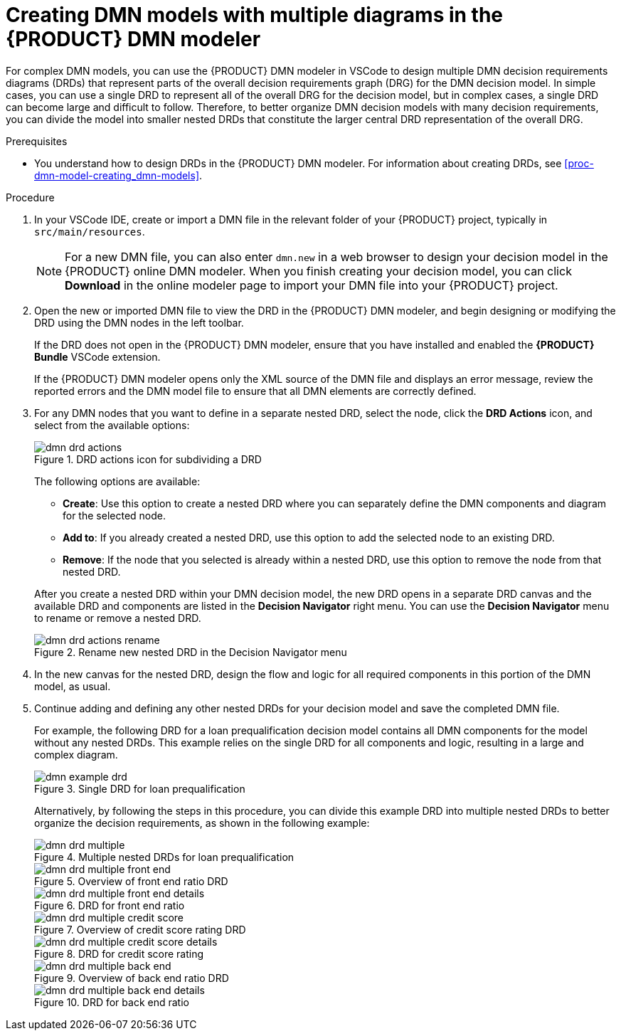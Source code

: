 [id='proc-dmn-model-creating-multiples_{context}']
= Creating DMN models with multiple diagrams in the {PRODUCT} DMN modeler

For complex DMN models, you can use the {PRODUCT} DMN modeler in VSCode to design multiple DMN decision requirements diagrams (DRDs) that represent parts of the overall decision requirements graph (DRG) for the DMN decision model. In simple cases, you can use a single DRD to represent all of the overall DRG for the decision model, but in complex cases, a single DRD can become large and difficult to follow. Therefore, to better organize DMN decision models with many decision requirements, you can divide the model into smaller nested DRDs that constitute the larger central DRD representation of the overall DRG.

.Prerequisites
* You understand how to design DRDs in the {PRODUCT} DMN modeler. For information about creating DRDs, see xref:proc-dmn-model-creating_dmn-models[].

.Procedure
. In your VSCode IDE, create or import a DMN file in the relevant folder of your {PRODUCT} project, typically in `src/main/resources`.
+
NOTE: For a new DMN file, you can also enter `dmn.new` in a web browser to design your decision model in the {PRODUCT} online DMN modeler. When you finish creating your decision model, you can click *Download* in the online modeler page to import your DMN file into your {PRODUCT} project.

. Open the new or imported DMN file to view the DRD in the {PRODUCT} DMN modeler, and begin designing or modifying the DRD using the DMN nodes in the left toolbar.
+
--
If the DRD does not open in the {PRODUCT} DMN modeler, ensure that you have installed and enabled the *{PRODUCT} Bundle* VSCode extension.

If the {PRODUCT} DMN modeler opens only the XML source of the DMN file and displays an error message, review the reported errors and the DMN model file to ensure that all DMN elements are correctly defined.
--
. For any DMN nodes that you want to define in a separate nested DRD, select the node, click the *DRD Actions* icon, and select from the available options:
+
--
.DRD actions icon for subdividing a DRD
image::kogito/dmn/dmn-drd-actions.png[]

The following options are available:

* *Create*: Use this option to create a nested DRD where you can separately define the DMN components and diagram for the selected node.
* *Add to*: If you already created a nested DRD, use this option to add the selected node to an existing DRD.
* *Remove*: If the node that you selected is already within a nested DRD, use this option to remove the node from that nested DRD.

After you create a nested DRD within your DMN decision model, the new DRD opens in a separate DRD canvas and the available DRD and components are listed in the *Decision Navigator* right menu. You can use the *Decision Navigator* menu to rename or remove a nested DRD.

.Rename new nested DRD in the Decision Navigator menu
image::kogito/dmn/dmn-drd-actions-rename.png[]
--
. In the new canvas for the nested DRD, design the flow and logic for all required components in this portion of the DMN model, as usual.
. Continue adding and defining any other nested DRDs for your decision model and save the completed DMN file.
+
--
For example, the following DRD for a loan prequalification decision model contains all DMN components for the model without any nested DRDs. This example relies on the single DRD for all components and logic, resulting in a large and complex diagram.

.Single DRD for loan prequalification
image::kogito/dmn/dmn-example-drd.png[]

Alternatively, by following the steps in this procedure, you can divide this example DRD into multiple nested DRDs to better organize the decision requirements, as shown in the following example:

.Multiple nested DRDs for loan prequalification
image::kogito/dmn/dmn-drd-multiple.png[]

.Overview of front end ratio DRD
image::kogito/dmn/dmn-drd-multiple-front-end.png[]

.DRD for front end ratio
image::kogito/dmn/dmn-drd-multiple-front-end-details.png[]

.Overview of credit score rating DRD
image::kogito/dmn/dmn-drd-multiple-credit-score.png[]

.DRD for credit score rating
image::kogito/dmn/dmn-drd-multiple-credit-score-details.png[]

.Overview of back end ratio DRD
image::kogito/dmn/dmn-drd-multiple-back-end.png[]

.DRD for back end ratio
image::kogito/dmn/dmn-drd-multiple-back-end-details.png[]
--
